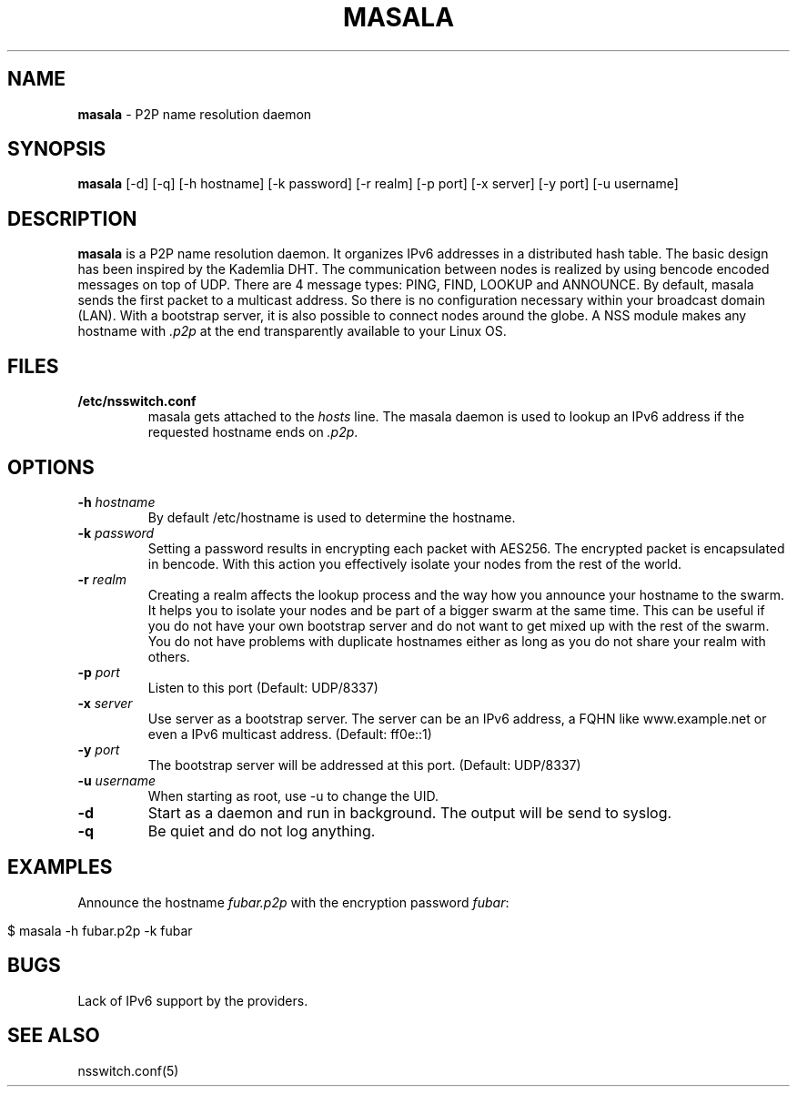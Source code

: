 .\" generated with Ronn/v0.7.3
.\" http://github.com/rtomayko/ronn/tree/0.7.3
.
.TH "MASALA" "1" "March 2013" "" ""
.
.SH "NAME"
\fBmasala\fR \- P2P name resolution daemon
.
.SH "SYNOPSIS"
\fBmasala\fR [\-d] [\-q] [\-h hostname] [\-k password] [\-r realm] [\-p port] [\-x server] [\-y port] [\-u username]
.
.SH "DESCRIPTION"
\fBmasala\fR is a P2P name resolution daemon\. It organizes IPv6 addresses in a distributed hash table\. The basic design has been inspired by the Kademlia DHT\. The communication between nodes is realized by using bencode encoded messages on top of UDP\. There are 4 message types: PING, FIND, LOOKUP and ANNOUNCE\. By default, masala sends the first packet to a multicast address\. So there is no configuration necessary within your broadcast domain (LAN)\. With a bootstrap server, it is also possible to connect nodes around the globe\. A NSS module makes any hostname with \fI\.p2p\fR at the end transparently available to your Linux OS\.
.
.SH "FILES"
.
.TP
\fB/etc/nsswitch\.conf\fR
masala gets attached to the \fIhosts\fR line\. The masala daemon is used to lookup an IPv6 address if the requested hostname ends on \fI\.p2p\fR\.
.
.SH "OPTIONS"
.
.TP
\fB\-h\fR \fIhostname\fR
By default /etc/hostname is used to determine the hostname\.
.
.TP
\fB\-k\fR \fIpassword\fR
Setting a password results in encrypting each packet with AES256\. The encrypted packet is encapsulated in bencode\. With this action you effectively isolate your nodes from the rest of the world\.
.
.TP
\fB\-r\fR \fIrealm\fR
Creating a realm affects the lookup process and the way how you announce your hostname to the swarm\. It helps you to isolate your nodes and be part of a bigger swarm at the same time\. This can be useful if you do not have your own bootstrap server and do not want to get mixed up with the rest of the swarm\. You do not have problems with duplicate hostnames either as long as you do not share your realm with others\.
.
.TP
\fB\-p\fR \fIport\fR
Listen to this port (Default: UDP/8337)
.
.TP
\fB\-x\fR \fIserver\fR
Use server as a bootstrap server\. The server can be an IPv6 address, a FQHN like www\.example\.net or even a IPv6 multicast address\. (Default: ff0e::1)
.
.TP
\fB\-y\fR \fIport\fR
The bootstrap server will be addressed at this port\. (Default: UDP/8337)
.
.TP
\fB\-u\fR \fIusername\fR
When starting as root, use \-u to change the UID\.
.
.TP
\fB\-d\fR
Start as a daemon and run in background\. The output will be send to syslog\.
.
.TP
\fB\-q\fR
Be quiet and do not log anything\.
.
.SH "EXAMPLES"
Announce the hostname \fIfubar\.p2p\fR with the encryption password \fIfubar\fR:
.
.IP "" 4
.
.nf

$ masala \-h fubar\.p2p \-k fubar
.
.fi
.
.IP "" 0
.
.SH "BUGS"
Lack of IPv6 support by the providers\.
.
.SH "SEE ALSO"
nsswitch\.conf(5)
